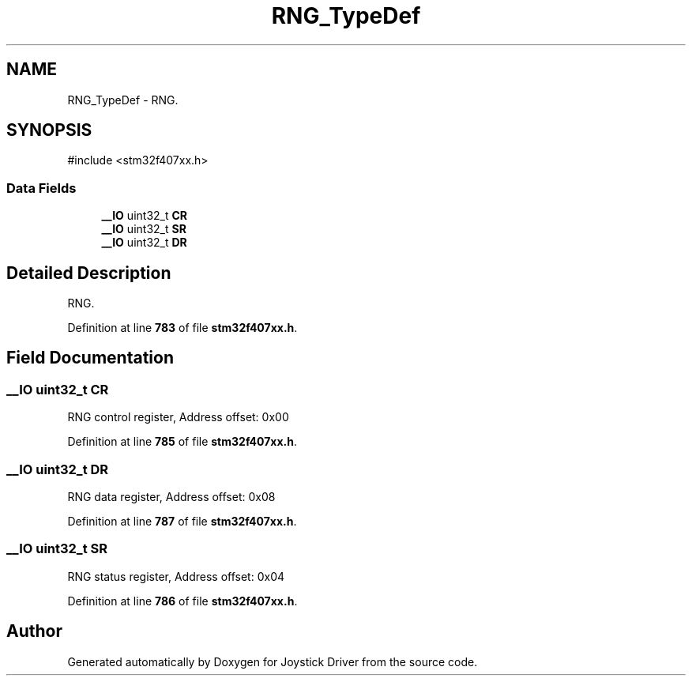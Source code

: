 .TH "RNG_TypeDef" 3 "Version JSTDRVF4" "Joystick Driver" \" -*- nroff -*-
.ad l
.nh
.SH NAME
RNG_TypeDef \- RNG\&.  

.SH SYNOPSIS
.br
.PP
.PP
\fR#include <stm32f407xx\&.h>\fP
.SS "Data Fields"

.in +1c
.ti -1c
.RI "\fB__IO\fP uint32_t \fBCR\fP"
.br
.ti -1c
.RI "\fB__IO\fP uint32_t \fBSR\fP"
.br
.ti -1c
.RI "\fB__IO\fP uint32_t \fBDR\fP"
.br
.in -1c
.SH "Detailed Description"
.PP 
RNG\&. 
.PP
Definition at line \fB783\fP of file \fBstm32f407xx\&.h\fP\&.
.SH "Field Documentation"
.PP 
.SS "\fB__IO\fP uint32_t CR"
RNG control register, Address offset: 0x00 
.PP
Definition at line \fB785\fP of file \fBstm32f407xx\&.h\fP\&.
.SS "\fB__IO\fP uint32_t DR"
RNG data register, Address offset: 0x08 
.PP
Definition at line \fB787\fP of file \fBstm32f407xx\&.h\fP\&.
.SS "\fB__IO\fP uint32_t SR"
RNG status register, Address offset: 0x04 
.PP
Definition at line \fB786\fP of file \fBstm32f407xx\&.h\fP\&.

.SH "Author"
.PP 
Generated automatically by Doxygen for Joystick Driver from the source code\&.

